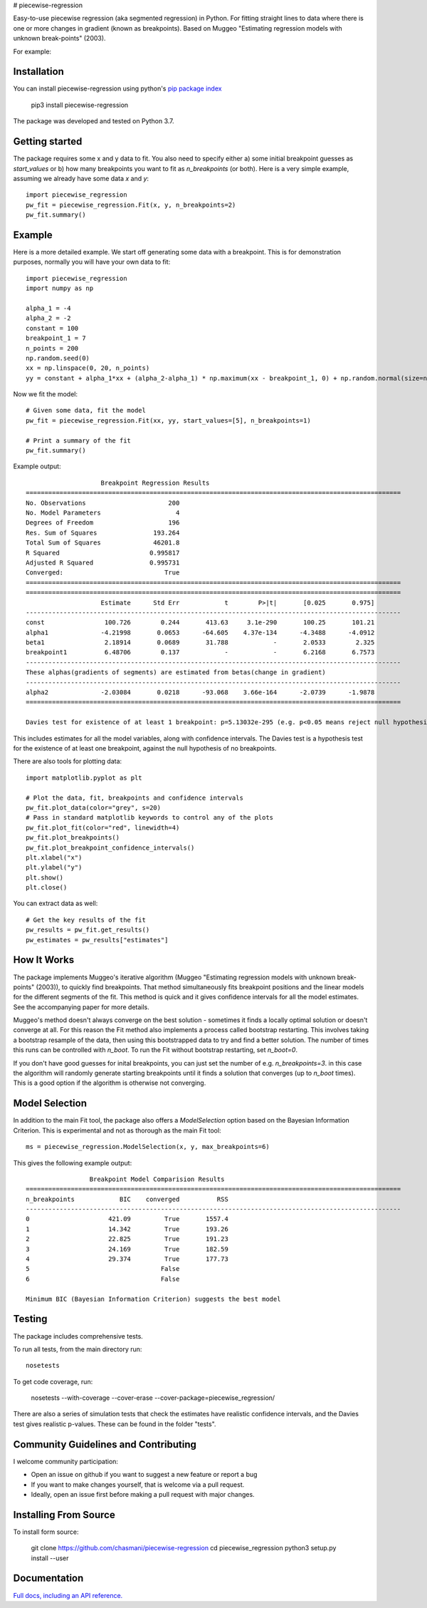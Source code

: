 # piecewise-regression

Easy-to-use piecewise regression (aka segmented regression) in Python. For fitting straight lines to data where there is one or more changes in gradient (known as breakpoints). Based on Muggeo "Estimating regression models with unknown break-points" (2003). 

For example:

.. image:: https://raw.githubusercontent.com/chasmani/piecewise-regression/master/paper/example.png
    :alt: basic-example-plot-github


Installation
========================

You can install piecewise-regression using python's `pip package index <https://pypi.org/project/piecewise-regression/>`_

    pip3 install piecewise-regression

The package was developed and tested on Python 3.7.

Getting started
========================

The package requires some x and y data to fit. You also need to specify either a) some initial breakpoint guesses as `start_values` or b) how many breakpoints you want to fit as `n_breakpoints` (or both). Here is a very simple example, assuming we already have some data `x` and `y`: ::

	import piecewise_regression
	pw_fit = piecewise_regression.Fit(x, y, n_breakpoints=2)
	pw_fit.summary()

Example
========================

Here is a more detailed example. We start off generating some data with a breakpoint. This is for demonstration purposes, normally you will have your own data to fit: ::

	import piecewise_regression
	import numpy as np

	alpha_1 = -4    
	alpha_2 = -2
	constant = 100
	breakpoint_1 = 7
	n_points = 200
	np.random.seed(0)
	xx = np.linspace(0, 20, n_points)
	yy = constant + alpha_1*xx + (alpha_2-alpha_1) * np.maximum(xx - breakpoint_1, 0) + np.random.normal(size=n_points)


Now we fit the model: ::

    # Given some data, fit the model
    pw_fit = piecewise_regression.Fit(xx, yy, start_values=[5], n_breakpoints=1)

    # Print a summary of the fit
    pw_fit.summary()

Example output: ::

	                    Breakpoint Regression Results                     
	====================================================================================================
	No. Observations                      200
	No. Model Parameters                    4
	Degrees of Freedom                    196
	Res. Sum of Squares               193.264
	Total Sum of Squares              46201.8
	R Squared                        0.995817
	Adjusted R Squared               0.995731
	Converged:                           True
	====================================================================================================
	====================================================================================================
	                    Estimate      Std Err            t        P>|t|       [0.025       0.975]
	----------------------------------------------------------------------------------------------------
	const                100.726        0.244       413.63     3.1e-290       100.25       101.21
	alpha1              -4.21998       0.0653      -64.605    4.37e-134      -4.3488      -4.0912
	beta1                2.18914       0.0689       31.788            -       2.0533        2.325
	breakpoint1          6.48706        0.137            -            -       6.2168       6.7573
	----------------------------------------------------------------------------------------------------
	These alphas(gradients of segments) are estimated from betas(change in gradient)
	----------------------------------------------------------------------------------------------------
	alpha2              -2.03084       0.0218      -93.068    3.66e-164      -2.0739      -1.9878
	====================================================================================================

	Davies test for existence of at least 1 breakpoint: p=5.13032e-295 (e.g. p<0.05 means reject null hypothesis of no breakpoints at 5% significance)

This includes estimates for all the model variables, along with confidence intervals. The Davies test is a hypothesis test for the existence of at least one breakpoint, against the null hypothesis of no breakpoints.  

There are also tools for plotting data: ::

	import matplotlib.pyplot as plt

	# Plot the data, fit, breakpoints and confidence intervals
	pw_fit.plot_data(color="grey", s=20)
	# Pass in standard matplotlib keywords to control any of the plots
	pw_fit.plot_fit(color="red", linewidth=4) 
	pw_fit.plot_breakpoints()
	pw_fit.plot_breakpoint_confidence_intervals()
	plt.xlabel("x")
	plt.ylabel("y")
	plt.show()
	plt.close()

.. image:: https://raw.githubusercontent.com/chasmani/piecewise-regression/master/paper/example2.png
    :alt: fit-example-plot-github


You can extract data as well: ::

	# Get the key results of the fit 
	pw_results = pw_fit.get_results()
	pw_estimates = pw_results["estimates"]


How It Works
======================

The package implements Muggeo's iterative algorithm (Muggeo "Estimating regression models with unknown break-points" (2003)), to quickly find breakpoints. That method simultaneously fits breakpoint positions and the linear models for the different segments of the fit. This method is quick and it gives confidence intervals for all the model estimates. See the accompanying paper for more details.

Muggeo's method doesn't always converge on the best solution - sometimes it finds a locally optimal solution or doesn't converge at all. For this reason the Fit method also implements a process called bootstrap restarting. This involves taking a bootstrap resample of the data, then using this bootstrapped data to try and find a better solution. The number of times this runs can be controlled with `n_boot`. To run the Fit without bootstrap restarting, set `n_boot=0`.  

If you don't have good guesses for inital breakpoints, you can just set the number of e.g. `n_breakpoints=3`. in this case the algorithm will randomly generate starting breakpoints until it finds a solution that converges (up to `n_boot` times). This is a good option if the algorithm is otherwise not converging. 

Model Selection
==========================

In addition to the main Fit tool, the package also offers a `ModelSelection` option based on the Bayesian Information Criterion. This is experimental and not as thorough as the main Fit tool: ::

	ms = piecewise_regression.ModelSelection(x, y, max_breakpoints=6)

This gives the following example output: ::

	                 Breakpoint Model Comparision Results                 
	====================================================================================================
	n_breakpoints            BIC    converged          RSS 
	----------------------------------------------------------------------------------------------------
	0                     421.09         True       1557.4 
	1                     14.342         True       193.26 
	2                     22.825         True       191.23 
	3                     24.169         True       182.59 
	4                     29.374         True       177.73 
	5                                   False              
	6                                   False              

	Minimum BIC (Bayesian Information Criterion) suggests the best model 



Testing
============

The package includes comprehensive tests.

To run all tests, from the main directory run: ::
	
	nosetests

To get code coverage, run:

	nosetests --with-coverage --cover-erase --cover-package=piecewise_regression/

There are also a series of simulation tests that check the estimates have realistic confidence intervals, and the Davies test gives realistic p-values. These can be found in the folder "tests". 

Community Guidelines and Contributing
===================================================

I welcome community participation:

- Open an issue on github if you want to suggest a new feature or report a bug
- If you want to make changes yourself, that is welcome via a pull request. 
- Ideally, open an issue first before making a pull request with major changes. 

Installing From Source
===========================

To install form source:

	git clone https://github.com/chasmani/piecewise-regression
	cd piecewise_regression
	python3 setup.py install --user


Documentation
==============
`Full docs, including an API reference. <https://piecewise-regression.readthedocs.io/en/latest/>`_




